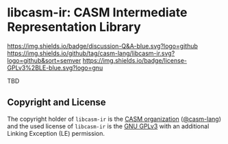 # 
#   Copyright (C) 2015-2024 CASM Organization <https://casm-lang.org>
#   All rights reserved.
# 
#   Developed by: Philipp Paulweber et al.
#   <https://github.com/casm-lang/libcasm-ir/graphs/contributors>
# 
#   This file is part of libcasm-ir.
# 
#   libcasm-ir is free software: you can redistribute it and/or modify
#   it under the terms of the GNU General Public License as published by
#   the Free Software Foundation, either version 3 of the License, or
#   (at your option) any later version.
# 
#   libcasm-ir is distributed in the hope that it will be useful,
#   but WITHOUT ANY WARRANTY; without even the implied warranty of
#   MERCHANTABILITY or FITNESS FOR A PARTICULAR PURPOSE. See the
#   GNU General Public License for more details.
# 
#   You should have received a copy of the GNU General Public License
#   along with libcasm-ir. If not, see <http://www.gnu.org/licenses/>.
# 
#   Additional permission under GNU GPL version 3 section 7
# 
#   libcasm-ir is distributed under the terms of the GNU General Public License
#   with the following clarification and special exception: Linking libcasm-ir
#   statically or dynamically with other modules is making a combined work
#   based on libcasm-ir. Thus, the terms and conditions of the GNU General
#   Public License cover the whole combination. As a special exception,
#   the copyright holders of libcasm-ir give you permission to link libcasm-ir
#   with independent modules to produce an executable, regardless of the
#   license terms of these independent modules, and to copy and distribute
#   the resulting executable under terms of your choice, provided that you
#   also meet, for each linked independent module, the terms and conditions
#   of the license of that module. An independent module is a module which
#   is not derived from or based on libcasm-ir. If you modify libcasm-ir, you
#   may extend this exception to your version of the library, but you are
#   not obliged to do so. If you do not wish to do so, delete this exception
#   statement from your version.
# 
[[https://github.com/casm-lang/casm-lang.logo/raw/master/etc/headline.png]]

#+options: toc:nil


* libcasm-ir: CASM Intermediate Representation Library

[[https://github.com/casm-lang/casm/discussions/categories/q-a][https://img.shields.io/badge/discussion-Q&A-blue.svg?logo=github]]
[[https://github.com/casm-lang/libcasm-ir/actions?query=workflow%3Abuild][https://github.com/casm-lang/libcasm-ir/workflows/build/badge.svg]]
[[https://github.com/casm-lang/libcasm-ir/actions?query=workflow%3Anightly][https://github.com/casm-lang/libcasm-ir/workflows/nightly/badge.svg]]
[[https://codecov.io/gh/casm-lang/libcasm-ir][https://codecov.io/gh/casm-lang/libcasm-ir/badge.svg]]
[[https://github.com/casm-lang/libcasm-ir/tags][https://img.shields.io/github/tag/casm-lang/libcasm-ir.svg?logo=github&sort=semver]]
[[https://github.com/casm-lang/libcasm-ir/blob/master/LICENSE.txt][https://img.shields.io/badge/license-GPLv3%2BLE-blue.svg?logo=gnu]]


TBD

** Copyright and License

The copyright holder of 
=libcasm-ir= is the [[https://casm-lang.org][CASM organization]] ([[https://github.com/casm-lang][@casm-lang]]) 
and the used license of 
=libcasm-ir= is the [[https://www.gnu.org/licenses/gpl-3.0.html][GNU GPLv3]]
with an additional Linking Exception (LE) permission.
